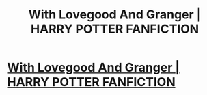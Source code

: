 #+TITLE: With Lovegood And Granger | HARRY POTTER FANFICTION

* [[https://www.youtube.com/watch?v=cUC6yQcHvjg&t=26s][With Lovegood And Granger | HARRY POTTER FANFICTION]]
:PROPERTIES:
:Author: YawManzo
:Score: 1
:DateUnix: 1506609327.0
:DateShort: 2017-Sep-28
:END:
